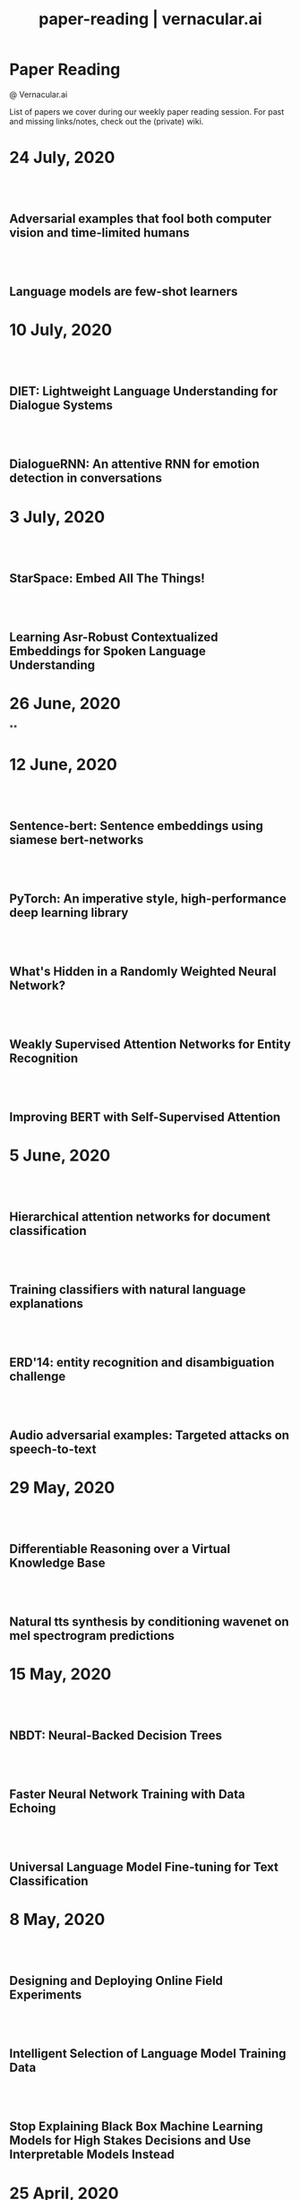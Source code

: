 #+TITLE: paper-reading | vernacular.ai
#+OPTIONS: *:t -:t ::t <:t ^:nil broken-links:mark c:t creator:t
#+OPTIONS: d:t date:t e:t email:nil f:t H:6 inline:t num:nil p:t
#+OPTIONS: pri:t prop:t stat:t tasks:t tex:t timestamp:t toc:nil
#+OPTIONS: todo:t |:t toc:nil title:nil author:nil

#+HTML_HEAD: <link rel="stylesheet" href="./css/tufte.css" type="text/css" />

#+begin_export html
<h1>Paper Reading</h1>
<p class="subtitle">@ Vernacular.ai</p>
#+end_export

#+begin_export html
<style>
  #content {
    margin-top: 150px;
  }
  .subtitle {
    text-align: left;
    font-weight: normal;
  }
  .outline-text-1, .outline-text-2, .outline-text-3 {
    width: 55%;
    line-height: 2rem;
    margin-top: 1.4rem;
    margin-bottom: 1.4rem;
    padding-right: 0;
  }
  .badge {
    width: revert;
  }
  h2 {
    margin-top: 80px;
  }
  h3 {
    margin-top: 60px;
  }
  .outline-text-3 p {
    width: revert;
  }
  @media screen and (max-width: 760px) {
    .outline-text-1, .outline-text-2, .outline-text-3 {
      width: 100%;
    }
  }
</style>
#+end_export

#+begin_export html
<a href="./atom.xml">
  <img class="badge" alt="Atom url" src="https://img.shields.io/badge/follow-atom-blue?style=flat-square">
</a>
<a href="https://github.com/Vernacular-ai/paper-reading">
  <img class="badge" alt="GitHub last commit" src="https://img.shields.io/github/last-commit/vernacular-ai/paper-reading?style=flat-square">
</a>
<a href="https://github.com/Vernacular-ai/paper-reading/watchers">
  <img class="badge" alt="GitHub watchers" src="https://img.shields.io/github/watchers/Vernacular-ai/paper-reading?label=watch%20on%20github&style=flat-square">
</a>
#+end_export

List of papers we cover during our weekly paper reading session. For past and
missing links/notes, check out the (private) wiki.

* 24 July, 2020
** Adversarial examples that fool both computer vision and time-limited humans
:PROPERTIES:
:CUSTOM_ID: elsayed2018adversarial
:YEAR:     2018
:AUTHOR:   Elsayed, Gamaleldin and Shankar, Shreya and Cheung, Brian and Papernot, Nicolas and Kurakin, Alexey and Goodfellow, Ian and Sohl-Dickstein, Jascha
:END:

** Language models are few-shot learners
:PROPERTIES:
:CUSTOM_ID: brown2020language
:YEAR:     2020
:AUTHOR:   Brown, Tom B and Mann, Benjamin and Ryder, Nick and Subbiah, Melanie and Kaplan, Jared and Dhariwal, Prafulla and Neelakantan, Arvind and Shyam, Pranav and Sastry, Girish and Askell, Amanda and others
:END:

* 10 July, 2020
** DIET: Lightweight Language Understanding for Dialogue Systems
:PROPERTIES:
:CUSTOM_ID: bunk2020diet
:YEAR:     2020
:AUTHOR:   Bunk, Tanja and Varshneya, Daksh and Vlasov, Vladimir and Nichol, Alan
:END:

** DialogueRNN: An attentive RNN for emotion detection in conversations
:PROPERTIES:
:CUSTOM_ID: majumder2019dialoguernn
:YEAR:     2019
:AUTHOR:   Majumder, Navonil and Poria, Soujanya and Hazarika, Devamanyu and Mihalcea, Rada and Gelbukh, Alexander and Cambria, Erik
:END:

* 3 July, 2020
** StarSpace: Embed All The Things!
:PROPERTIES:
:CUSTOM_ID: wu2018starspace
:YEAR:     2018
:AUTHOR:   Wu, Ledell Yu and Fisch, Adam and Chopra, Sumit and Adams, Keith and Bordes, Antoine and Weston, Jason
:END:

** Learning Asr-Robust Contextualized Embeddings for Spoken Language Understanding
:PROPERTIES:
:CUSTOM_ID: huang2020learning
:YEAR:     2020
:AUTHOR:   Huang, Chao-Wei and Chen, Yun-Nung
:END:

* 26 June, 2020
**

* 12 June, 2020
** Sentence-bert: Sentence embeddings using siamese bert-networks
:PROPERTIES:
:CUSTOM_ID: reimers2019sentence
:YEAR:     2019
:AUTHOR:   Reimers, Nils and Gurevych, Iryna
:END:

** PyTorch: An imperative style, high-performance deep learning library
:PROPERTIES:
:CUSTOM_ID: paszke2019pytorch
:YEAR:     2019
:AUTHOR:   Paszke, Adam and Gross, Sam and Massa, Francisco and Lerer, Adam and Bradbury, James and Chanan, Gregory and Killeen, Trevor and Lin, Zeming and Gimelshein, Natalia and Antiga, Luca and others
:END:

** What's Hidden in a Randomly Weighted Neural Network?
:PROPERTIES:
:CUSTOM_ID: ramanujan2020s
:YEAR:     2020
:AUTHOR:   Ramanujan, Vivek and Wortsman, Mitchell and Kembhavi, Aniruddha and Farhadi, Ali and Rastegari, Mohammad
:END:

** Weakly Supervised Attention Networks for Entity Recognition
:PROPERTIES:
:CUSTOM_ID: patra2019weakly
:YEAR:     2019
:AUTHOR:   Patra, Barun and Moniz, Joel Ruben Antony
:END:

** Improving BERT with Self-Supervised Attention
:PROPERTIES:
:CUSTOM_ID: kou2020improving
:YEAR:     2020
:AUTHOR:   Kou, Xiaoyu and Yang, Yaming and Wang, Yujing and Zhang, Ce and Chen, Yiren and Tong, Yunhai and Zhang, Yan and Bai, Jing
:END:

* 5 June, 2020
** Hierarchical attention networks for document classification
:PROPERTIES:
:CUSTOM_ID: yang2016hierarchical
:YEAR:     2016
:AUTHOR:   Yang, Zichao and Yang, Diyi and Dyer, Chris and He, Xiaodong and Smola, Alex and Hovy, Eduard
:END:

** Training classifiers with natural language explanations
:PROPERTIES:
:CUSTOM_ID: hancock2018training
:YEAR:     2018
:AUTHOR:   Hancock, Braden and Bringmann, Martin and Varma, Paroma and Liang, Percy and Wang, Stephanie and R, Christopher
:END:

** ERD'14: entity recognition and disambiguation challenge
:PROPERTIES:
:CUSTOM_ID: carmel2014entity
:YEAR:     2014
:AUTHOR:   Carmel, David and Chang, Ming-Wei and Gabrilovich, Evgeniy and Hsu, Bo-June and Wang, Kuansan
:END:

** Audio adversarial examples: Targeted attacks on speech-to-text
:PROPERTIES:
:CUSTOM_ID: carlini2018adversarial
:YEAR:     2018
:AUTHOR:   Carlini, Nicholas and Wagner, David
:END:

* 29 May, 2020
** Differentiable Reasoning over a Virtual Knowledge Base
:PROPERTIES:
:CUSTOM_ID: dhingra2020differentiable
:YEAR:     2020
:AUTHOR:   Dhingra, Bhuwan and Zaheer, Manzil and Balachandran, Vidhisha and Neubig, Graham and Salakhutdinov, Ruslan and Cohen, William W
:END:

** Natural tts synthesis by conditioning wavenet on mel spectrogram predictions
:PROPERTIES:
:CUSTOM_ID: shen2018naturaltts
:YEAR:     2018
:AUTHOR:   Shen, Jonathan and Pang, Ruoming and Weiss, Ron J and Schuster, Mike and Jaitly, Navdeep and Yang, Zongheng and Chen, Zhifeng and Zhang, Yu and Wang, Yuxuan and Skerrv-Ryan, Rj and others
:END:

* 15 May, 2020
** NBDT: Neural-Backed Decision Trees
:PROPERTIES:
:CUSTOM_ID: wan2020nbdt
:YEAR:     2020
:AUTHOR:   Wan, Alvin and Dunlap, Lisa and Ho, Daniel
:END:

** Faster Neural Network Training with Data Echoing
:PROPERTIES:
:CUSTOM_ID: choi2019echoing
:YEAR:     2019
:AUTHOR:   Choi, Dami and Passos, Alexandre and Shallue, Christopher J. and Dahl, George E.
:END:

** Universal Language Model Fine-tuning for Text Classification
:PROPERTIES:
:CUSTOM_ID: howard2018universal
:YEAR:     2018
:AUTHOR:   Howard, Jeremy and Ruder, Sebastian
:END:

* 8 May, 2020
** Designing and Deploying Online Field Experiments
:PROPERTIES:
:CUSTOM_ID: bakshy2014designing
:YEAR:     2014
:AUTHOR:   Bakshy, Eytan and Eckles, Dean and Bernstein, Michael S.
:END:

** Intelligent Selection of Language Model Training Data
:PROPERTIES:
:CUSTOM_ID: moore2010intelligent
:YEAR:     2010
:AUTHOR:   Moore, Robert C. and Lewis, William
:END:

** Stop Explaining Black Box Machine Learning Models for High Stakes Decisions and Use Interpretable Models Instead
:PROPERTIES:
:CUSTOM_ID: rudin2019stop
:YEAR:     2019
:AUTHOR:   Rudin, Cynthia
:END:

* 25 April, 2020
** Gmail Smart Compose: Real-Time Assisted Writing
:PROPERTIES:
:CUSTOM_ID: andrew2019gmail
:YEAR:     2019
:AUTHOR:   Andrew Dai and Benjamin Lee and Gagan Bansal and Jackie Tsay and Justin Lu and Mia Chen and Shuyuan Zhang and Tim Sohn and Yinan Wang and Yonghui Wu and Yuan Cao and Zhifeng Chen
:END:

** Supervised Learning with Quantum-Inspired Tensor Networks
:PROPERTIES:
:CUSTOM_ID: stoudenmire2017supervised
:YEAR:     2017
:AUTHOR:   Stoudenmire, Miles and Schwab, David
:END:

** The Measure and Mismeasure of Fairness: A Critical Review of Fair Machine Learning
:PROPERTIES:
:CUSTOM_ID: corbett2020measure
:YEAR:     2018
:AUTHOR:   Corbett-Davies, Sam and Goel, Sharad
:END:

** Understanding deep learning requires rethinking generalization
:PROPERTIES:
:CUSTOM_ID: zhang2017understanding
:YEAR:     2017
:AUTHOR:   Zhang, Chiyuan and Bengio, Samy and Hardt, Moritz and Recht, Benjamin and Vinyals, Oriol
:END:

* 17 April, 2020
** Zoom In: An Introduction to Circuits
:PROPERTIES:
:CUSTOM_ID: olah2020zoom
:YEAR:     2020
:AUTHOR:   Olah, Chris and Cammarata, Nick and Schubert, Ludwig and Goh, Gabriel and Petrov, Michael and Carter, Shan
:END:

* 3 April, 2020
** Sideways: Depth-Parallel Training of Video Models
:PROPERTIES:
:CUSTOM_ID: malinowski2020sideways
:YEAR:     2020
:AUTHOR:   Malinowski, Mateusz and Swirszcz, Grzegorz and Carreira, Joao and Patraucean, Viorica
:END:

** Speech2face: Learning the face behind a voice
:PROPERTIES:
:CUSTOM_ID: oh2019speech2face
:YEAR:     2019
:AUTHOR:   Oh, Tae-Hyun and Dekel, Tali and Kim, Changil and Mosseri, Inbar and Freeman, William T and Rubinstein, Michael and Matusik, Wojciech
:END:

** Dialog Methods for Improved Alphanumeric String Capture
:PROPERTIES:
:CUSTOM_ID: peters2011dialog
:YEAR:     2011
:AUTHOR:   Peters, Doug and Stubley, Peter
:END:

Presents a way for dialog level collection of alpha numeric strings via an ASR.
Two main ideas:

1. Skip listing over n-best hypothesis across turns (attempts)
2. Chunking and confirming pieces one by one

* 28 February, 2020
** Self-supervised dialogue learning
:PROPERTIES:
:CUSTOM_ID: wu2019self
:YEAR:     2019
:AUTHOR:   Wu, Jiawei and Wang, Xin and Wang, William Yang
:END:

The self-supervision signal here is coming from a model which tries to predict
whether a provided tuple of turns is in order or not. Connecting this as the
discriminator in generative-discriminative dialog systems they find better
results.

* 7 February, 2020
** Learning from Dialogue after Deployment: Feed Yourself, Chatbot!
:PROPERTIES:
:CUSTOM_ID: hancock2019learning
:YEAR:     2019
:AUTHOR:   Hancock, Braden and Bordes, Antoine and Mazare, Pierre-Emmanuel and Weston, Jason
:END:

This is an approach to collect supervision signal from deployment data. There
are three tasks for the system (which is a chat bot doing ranking on candidate
responses):

1. Dialogue. The main task. Given the turns till now, the bot ranks which
   response to utter.
2. Satisfaction. Given turns till now, last being user utterance, predict
   whether the user is satisfied.
3. Feedback. After asking for feedback from the user, predict user's response
   (feedback) based on the turns till now.

The models have shared weights, mostly among task 1 and 3.

* 31 January, 2020
** Modeling Sequences with Quantum States: A Look Under the Hood
:PROPERTIES:
:CUSTOM_ID: bradley2019modeling
:YEAR:     2019
:AUTHOR:   Bradley, Tai-Danae and Stoudenmire, E Miles and Terilla, John
:END:

This paper explores a new direction in language modelling. The idea is still to
learn the underlying distribution of sequences of characters, but here they do
it by learning the quantum analogue of the classical probability distribution
function. Unlike the classical case, marginal distributions there carry enough
information to re-construct the joint distribution. This is the central idea of
the paper, and is explained in the first half. The second half of the paper
explains the theory and implementation of the training algorithm, with a simple
example. Future work would be to apply this algorithm to a more complicated
example, and even adapt it to variable length sequences.

** Deep voice 2: Multi-speaker neural text-to-speech
:PROPERTIES:
:CUSTOM_ID: gibiansky2017deep
:YEAR:     2017
:AUTHOR:   Gibiansky, Andrew and Arik, Sercan and Diamos, Gregory and Miller, John and Peng, Kainan and Ping, Wei and Raiman, Jonathan and Zhou, Yanqi
:END:

This paper suggests improvements to [[https://arxiv.org/abs/1702.07825][DeepVoice]] and [[https://arxiv.org/abs/1703.10135][Tacotron]], and also proposes a
way to add trainable speaker embeddings. The speaker embeddings are initialized
randomly and trained jointly through backpropagation. The paper lists some
patterns that lead to better performance

1. Transforming speaker embeddings to appropriate dimension and form for every
   place it is added to the model. The transformed speaker embeddings are called
   site-specific speaker embeddings
2. Initializing recurrent layer hidden states with the site-specific speaker
   embeddings.
3. Concatenating the site-specific speaker embedding to input at every timestep
   of the recurrent layer
4. Multiplying layer activations element-wise to the site-specific speaker
   embeddings

** A credit assignment compiler for joint prediction
:PROPERTIES:
:CUSTOM_ID: chang2016credit
:YEAR:     2016
:AUTHOR:   Chang, Kai-Wei and He, He and Ross, Stephane and Daume III, Hal and Langford, John
:END:

This talks about an API for framing L2S style search problems in style of an
imperative program which allows for two optimizations:

1. memoization
2. forced path collapse, getting losses without going to the last state

Main reduction that happens here is to a cost-sensitive classification problem.

* 17 January, 2020
** Learning language from a large (unannotated) corpus
:PROPERTIES:
:CUSTOM_ID: vepstas2014learning
:YEAR:     2014
:AUTHOR:   Vepstas, Linas and Goertzel, Ben
:END:

Introductory paper on the general approach used in [[https://github.com/opencog/learn][learn]]. The idea is to learn
various generalizable syntactic and semantic relations from unannotated corpus.
The relations are expressed using graphs sitting on top of link grammar and
meaning text theory (MTT). While the general approach is sketched out decently
enough, there are details to filled in various steps and experiments to run (as
of the writing in 2014).

On another note, the document is a nice read because of the many interesting
ways of looking at various ideas in understanding languages and going from
syntax to reasoning via semantics.

* 10 January, 2020
** Parsing English with a link grammar
:PROPERTIES:
:CUSTOM_ID: sleator1995parsing
:YEAR:     1995
:AUTHOR:   Sleator, Daniel DK and Temperley, Davy
:END:

We came to here via opencog's [[https://github.com/opencog/learn][learn]] project. This is a nice perspective setup
also if you are missing out on formal introduction of grammars and all. Overall
a link grammar defines connectors on left and right side of a word with
disjunctions and conjunctions incorporated which then /link/ together to form a
sentence, under certain constraints.

This specific paper shows the formulation and creates a parser for English,
covering many (not all) linguistics phenomena.

* 20 December, 2019
** Generalized end-to-end loss for speaker verification
:PROPERTIES:
:CUSTOM_ID: wan2018generalized
:YEAR:     2018
:AUTHOR:   Wan, Li and Wang, Quan and Papir, Alan and Moreno, Ignacio Lopez
:END:

This paper is development over their previous research work, Tuple-based end to
end(TE2E) loss, for speaker identification. They try to generalize the concept
of the cosine similarity being used in TE2E by creating similarity matrics for
utterances by a user. They have suggested two losses in the paper:

1) Softmax loss
2) Contrast loss

Both these loss functions had two components, one which brings utterances by a
user together and others, which separates the utterances of different users. Out
of the two, Contrast loss is more rigorous.

* 13 December, 2019
** Towards end-to-end spoken language understanding
:PROPERTIES:
:CUSTOM_ID: serdyuk2018towards
:YEAR:     2018
:AUTHOR:   Serdyuk, Dmitriy and Wang, Yongqiang and Fuegen, Christian and Kumar, Anuj and Liu, Baiyang and Bengio, Yoshua
:END:

This paper talks about developing an end to end model for intent recognition
form speech. Currently, all the models have several components like ASR and NLU,
which each have some errors of their own degrading the quality of the speech to
intent pipeline. Experiments for two tasks, speech to domain and speech to
intent were performed using the model. The model's architecture is mostly
inspired from end to end speech synthesis models. A unique feature of the
architecture is that they perform sub-sampling after the first GRU layer to
reduce the size of the vector and to tackle the problem of vanishing gradient.

** Your Classifier is Secretly an Energy Based Model and You Should Treat it Like One
:PROPERTIES:
:CUSTOM_ID: grathwohl2019classifier
:YEAR:     2019
:AUTHOR:   Will Grathwohl and Kuan-Chieh Wang and Jörn-Henrik Jacobsen and David Duvenaud and Mohammad Norouzi and Kevin Swersky
:END:

They take a regular classifier, pick out logits before softmax and try to
formulate an energy based model able to give $P(x, y)$ and $P(x)$. The
formulation itself is pretty simple with the energy function being $E(x) =
−LogSumExp_yf_\Theta(x)[y]$. Final loss sums cross entropy (for discriminative part)
and negative log likelhood of $P(x)$ approximated using SGLD. Check out the repo
[[https://github.com/wgrathwohl/JEM][here]].

Although the learning mechanism is a little fragile and needs work to be
generally stable, the results are neat.

* 29 November, 2019
** Overton: A Data System for Monitoring and Improving Machine-Learned Products
:PROPERTIES:
:CUSTOM_ID: re2019overton
:YEAR:     2019
:AUTHOR:   Ré, Christopher and Niu, Feng and Gudipati, Pallavi and Srisuwananukorn, Charles
:END:

This is more about managing supervision than model. There are 3 problems that
they are trying to solve:
1. Fine grained quality monitoring,
2. Support for multi-component pipelines, and
3. Updating supervision

For this, they make easy to use abstractions for describing supervision and
developing models. They also do a lot of multitask learning and snorkelish weak
supervision, including the recent slicing abstractions for fine grained quality
control.

While you have to adapt a few pieces for your own case (and scale), Overton is a
nice testimony for success of things like weak supervision and higher level
development abstractions in production.

** Slice-based learning: A programming model for residual learning in critical data slices
:PROPERTIES:
:CUSTOM_ID: chen2019slice
:YEAR:     2019
:AUTHOR:   Chen, Vincent and Wu, Sen and Ratner, Alexander J and Weng, Jen and Ré, Christopher
:END:

This is taking the snorkel's labelling function idea to group data instances in
/slices/, segments which are interesting to us from an overall quality
perspective. These slicing functions are important not only for identifying and
narrowing down to specific kinds of data instances but also for learning slice
specific representations which works out as computationally cheap way (there are
other benefits too) of replicating a Mixture of Experts style model.

Like with labelling functions, we have the slice membership predicted using
heuristics which are noisy. This membership value along with slice
representations (and slice prediction confidences) help create the slice aware
representation to be used for the final task. The appendix has few good examples
of slicing functions.

* 21 September, 2019
- Moody, C. E., [[https://arxiv.org/abs/1605.02019][Mixing dirichlet topic models and word embeddings to make lda2vec]], arXiv preprint arXiv:1605.02019, (),  (2016). (cite:moody2016mixing)

- Ren, L., Xie, K., Chen, L., & Yu, K., [[https://arxiv.org/pdf/1810.09587.pdf][Towards universal dialogue state tracking]], arXiv preprint arXiv:1810.09587, (),  (2018). (cite:ren2018towards)

- Coucke, A., Saade, A., Ball, A., Th\'eodore Bluche, Caulier, A., Leroy, D., Cl\'ement Doumouro, …, [[http://arxiv.org/abs/1805.10190][Snips voice platform: an embedded spoken language understanding system for private-by-design voice interfaces]], CoRR, abs/1805.10190(),  (2018). (cite:DBLP:journals/corr/abs-1805-10190)

* 3 August, 2019
- Kim, S., Eriksson, T., Kang, H., & Hee Youn, D., [[https://www.researchgate.net/publication/4087401_A_pitch_synchronous_feature_extraction_method_for_speaker_recognition/link/00b7d5364b1a66dafc000000/download][A pitch synchronous feature extraction method for speaker recognition]], In ,  (pp. ) (2004). : . (cite:PSMFCC)

- Chen, J., [[http://www.columbia.edu/~jcc2161/documents/HumanVoice.pdf][Elements of human voice]] (2016), : . (cite:HumanVoice)

- Ghorbani, A., & Zou, J., [[http://proceedings.mlr.press/v97/ghorbani19c/ghorbani19c.pdf][Data shapley: equitable valuation of data for machine learning]], arXiv preprint arXiv:1904.02868, (),  (2019). (cite:ghorbani2019data)

- Shen, G., Horikawa, T., Majima, K., & Kamitani, Y., [[https://journals.plos.org/ploscompbiol/article?rev=1&id=10.1371/journal.pcbi.1006633][Deep image reconstruction from human brain activity]], PLoS computational biology, 15(1), 1006633 (2019). (cite:shen2019deep)

- Daum\'e III, Hal, [[http://legacydirs.umiacs.umd.edu/~hal/docs/daume07easyadapt.pdf][Frustratingly easy domain adaptation]], arXiv preprint arXiv:0907.1815, (),  (2009). (cite:daume2009frustratingly)

* 27 July, 2019
- Belkin, M., Hsu, D., Ma, S., & Mandal, S., [[https://arxiv.org/pdf/1812.11118.pdf][Reconciling modern machine learning and the bias-variance trade-off]], arXiv preprint arXiv:1812.11118, (),  (2018). (cite:belkin2018reconciling)

* 20 July, 2019
- Locatello, F., Bauer, S., Lucic, M., Gelly, S., Sch\"olkopf, Bernhard, & Bachem, O., [[https://arxiv.org/pdf/1811.12359.pdf][Challenging common assumptions in the unsupervised learning of disentangled representations]], arXiv preprint arXiv:1811.12359, (),  (2018). (cite:locatello2018challenging)

* 13 July, 2019
- Advani, M. S., & Saxe, A. M., [[https://arxiv.org/abs/1710.03667][High-dimensional dynamics of generalization error in neural networks]], arXiv preprint arXiv:1710.03667, (),  (2017). (cite:advani2017high)

* 6 July, 2019
- Friedman, J., Hastie, T., & Tibshirani, R., [[https://web.stanford.edu/~hastie/Papers/ESLII.pdf][The elements of statistical learning]], In  (Eds.),  (pp. 51–61) (2001). : Springer series in statistics New York. (cite:friedman2001elements)

- Barham, P., & Isard, M., [[https://dl.acm.org/citation.cfm?id=3321441][Machine learning systems are stuck in a rut]], In , Proceedings of the Workshop on Hot Topics in Operating Systems (pp. 177–183) (2019). New York, NY, USA: ACM. (cite:barham2019machine)

- Hastie, T., Montanari, A., Rosset, S., & Tibshirani, R. J., [[http://www.stat.cmu.edu/~ryantibs/papers/lsinter.pdf][Surprises in high-dimensional ridgeless least squares interpolation]], arXiv preprint arXiv:1903.08560, (),  (2019). (cite:hastie2019surprises)

- Levitan, S. I., Mishra, T., & Bangalore, S., [[http://www.cs.columbia.edu/~sarahita/papers/speech_prosody16.pdf][Automatic identification of gender from speech]], In , Proceeding of Speech Prosody (pp. 84–88) (2016). : . (cite:levitan2016automatic)

* 1 July, 2019
- Friedman, J., Hastie, T., & Tibshirani, R., [[https://web.stanford.edu/~hastie/Papers/ESLII.pdf][The elements of statistical learning]], In  (Eds.),  (pp. 51–61) (2001). : Springer series in statistics New York. (cite:friedman2001elements)

- Graf, S., Herbig, T., Buck, M., & Schmidt, G., [[https://asp-eurasipjournals.springeropen.com/track/pdf/10.1186/s13634-015-0277-z][Features for voice activity detection: a comparative analysis]], EURASIP Journal on Advances in Signal Processing, 2015(1), 91 (2015). (cite:graf2015features)

- Welling, M., & Teh, Y. W., [[https://www.ics.uci.edu/~welling/publications/papers/stoclangevin_v6.pdf][Bayesian learning via stochastic gradient langevin dynamics]], In , Proceedings of the 28th international conference on machine learning (ICML-11) (pp. 681–688) (2011). : . (cite:welling2011bayesian)

- Goodman, J., [[https://arxiv.org/pdf/cs/0108005.pdf][A bit of progress in language modeling]], arXiv preprint arXiv:cs/0108005, (),  (2001). (cite:goodman2001progress)

- Cotterell, R., Mielke, S. J., Eisner, J., & Roark, B., [[https://www.aclweb.org/anthology/N18-2085][Are all languages equally hard to language-model?]], In , Proceedings of the 2018 Conference of the North {A}merican Chapter of the Association for Computational Linguistics: Human Language Technologies, Volume 2 (Short Papers) (pp. 536–541) (2018). New Orleans, Louisiana: Association for Computational Linguistics. (cite:cotterell-etal-2018-languages)

* 25 June, 2019
- Reynolds, D. A., Quatieri, T. F., & Dunn, R. B., [[http://citeseerx.ist.psu.edu/viewdoc/download?doi=10.1.1.117.338&rep=rep1&type=pdf][Speaker verification using adapted gaussian mixture models]], Digital signal processing, 10(1-3), 19–41 (2000). (cite:reynolds2000speaker)

- Jasper Snoek, H. L., & Adams, R. P., [[https://arxiv.org/pdf/1206.2944.pdf][Practical bayesian optimization of machine learning algorithms]], arXiv preprint arXiv:1206.2944, (),  (2012). (cite:snoek2012practical)

- Breck, E., Zinkevich, M., Polyzotis, N., Whang, S., & Roy, S., [[https://www.sysml.cc/doc/2019/167.pdf][Data validation for machine learning]], In , Proceedings of SysML (pp. ) (2019). : . (cite:breck2019data)

- Carbonell, J. G., [[https://link.springer.com/chapter/10.1007/978-3-662-12405-5_5][Learning by analogy: formulating and generalizing plans from past experience]], In  (Eds.), Machine learning (pp. 137–161) (1983). : Springer. (cite:carbonell1983learning)

- Liu, B., Wang, L., Liu, M., & Xu, C., [[https://arxiv.org/abs/1901.06455][Lifelong federated reinforcement learning: a learning architecture for navigation in cloud robotic systems]], , abs/1901.06455(),  (2019). (cite:Liu2019LifelongFR)

* 15 June, 2019
- Mohri, M., Pereira, F., & Riley, M., [[http://www.sciencedirect.com/science/article/pii/S0885230801901846][Weighted finite-state transducers in speech recognition]], Computer Speech & Language, 16(1), 69–88 (2002). (cite:MOHRI200269)

- Ueffing, N., Bisani, M., & Vozila, P., [[https://research.nuance.com/wp-content/uploads/2014/11/AutoPunc_Interspeech2013_paper_finalsubmission.pdf][Improved models for automatic punctuation prediction for spoken and written text.]], In , Interspeech (pp. 3097–3101) (2013). : . (cite:ueffing2013improved)

- Liu, Z., Miao, Z., Zhan, X., Wang, J., Gong, B., & Yu, S. X., [[https://arxiv.org/abs/1904.05160][Large-scale long-tailed recognition in an open world]], arXiv preprint arXiv:1904.05160, (),  (2019). (cite:liu2019large)

- Iyer, A., Jonnalagedda, M., Parthasarathy, S., Radhakrishna, A., & Rajamani, S. K., [[https://www.microsoft.com/en-us/research/publication/synthesis-and-machine-learning-for-heterogeneous-extraction/][Synthesis and machine learning for heterogeneous extraction]], In , Proceedings of the 40th ACM SIGPLAN Conference on Programming Language Design and Implementation (pp. 301–315) (2019). : . (cite:iyer2019synthesis)

* 8 June, 2019
- Dehak, N., Kenny, P. J., Dehak, R\'eda, Dumouchel, P., & Ouellet, P., [[https://ieeexplore.ieee.org/document/5545402][Front-end factor analysis for speaker verification]], IEEE Transactions on Audio, Speech, and Language Processing, 19(4), 788–798 (2010). (cite:dehak2010front)

- Dehak, N., Dehak, R., Kenny, P., Br\"ummer, Niko, Ouellet, P., & Dumouchel, P., [[https://www.crim.ca/perso/patrick.kenny/IS090079.PDF][Support vector machines versus fast scoring in the low-dimensional total variability space for speaker verification]], In , Tenth Annual conference of the international speech communication association (pp. ) (2009). : . (cite:dehak2009support)

- Sutton, C., & McCallum, A., [[https://people.cs.umass.edu/~mccallum/papers/crf-tutorial.pdf][An introduction to conditional random fields for relational learning]], In  (Eds.), Introduction to Statistical Relational Learning (pp. ) (2006). : . (cite:sutton06introduction)

- Mendis, C., Droppo, J., Maleki, S., Musuvathi, M., Mytkowicz, T., & Zweig, G., [[https://www.microsoft.com/en-us/research/wp-content/uploads/2016/11/ParallelizingWFSTSpeechDecoders.ICASSP2016.pdf][Parallelizing wfst speech decoders]], In , 2016 IEEE International Conference on Acoustics, Speech and Signal Processing (ICASSP) (pp. 5325–5329) (2016). : . (cite:mendis2016parallelizing)

* 1 June, 2019
- Russo, D. J., Van Roy, B., Kazerouni, A., Osband, I., Wen, Z., & others, , [[https://arxiv.org/abs/1707.02038][A tutorial on thompson sampling]], Foundations and Trends{\textregistered} in Machine Learning, 11(1), 1–96 (2018). (cite:russo2018tutorial)

* 18 May, 2019
- Gravano, A., Jansche, M., & Bacchiani, M., [[https://storage.googleapis.com/pub-tools-public-publication-data/pdf/34562.pdf][Restoring punctuation and capitalization in transcribed speech]], In , 2009 IEEE International Conference on Acoustics, Speech and Signal Processing (pp. 4741–4744) (2009). : . (cite:gravano2009restoring)

- Mintz, M., Bills, S., Snow, R., & Jurafsky, D., [[https://web.stanford.edu/~jurafsky/mintz.pdf][Distant supervision for relation extraction without labeled data]], In , Proceedings of the Joint Conference of the 47th Annual Meeting of the ACL and the 4th International Joint Conference on Natural Language Processing of the AFNLP: Volume 2-Volume 2 (pp. 1003–1011) (2009). : . (cite:mintz2009distant)

- Beygelzimer, A., Daum\'e, Hal, Langford, J., & Mineiro, P., [[https://arxiv.org/abs/1502.02704][Learning reductions that really work]], Proceedings of the IEEE, 104(1), 136–147 (2016). (cite:beygelzimer2016learning)

* 13 May, 2019
- Sculley, D., Holt, G., Golovin, D., Davydov, E., Phillips, T., Ebner, D., Chaudhary, V., …, [[https://papers.nips.cc/paper/5656-hidden-technical-debt-in-machine-learning-systems][Hidden technical debt in machine learning systems]], In , Advances in neural information processing systems (pp. 2503–2511) (2015). : . (cite:sculley2015hidden)

- Wu, Y., Schuster, M., Chen, Z., Le, Q. V., Norouzi, M., Macherey, W., Krikun, M., …, [[https://arxiv.org/abs/1609.08144][Google's neural machine translation system: bridging the gap between human and machine translation]], arXiv preprint arXiv:1609.08144, (),  (2016). (cite:wu2016google)

- Ghahramani, Z., [[https://www.inf.ed.ac.uk/teaching/courses/pmr/docs/ul.pdf][Unsupervised learning]], In , Summer School on Machine Learning (pp. 72–112) (2003). : . (cite:ghahramani2003unsupervised)

- Hundman, K., Constantinou, V., Laporte, C., Colwell, I., & Soderstrom, T., [[https://arxiv.org/abs/1802.04431][Detecting spacecraft anomalies using lstms and nonparametric dynamic thresholding]], In , Proceedings of the 24th ACM SIGKDD International Conference on Knowledge Discovery \& Data Mining (pp. 387–395) (2018). : . (cite:hundman2018detecting)

#+begin_export html
    <!-- Global site tag (gtag.js) - Google Analytics -->
    <script async src="https://www.googletagmanager.com/gtag/js?id=UA-141179193-2"></script>
    <script>
        window.dataLayer = window.dataLayer || [];
        function gtag() { dataLayer.push(arguments); }
        gtag('js', new Date());

        gtag('config', 'UA-141179193-2');
    </script>
#+end_export
